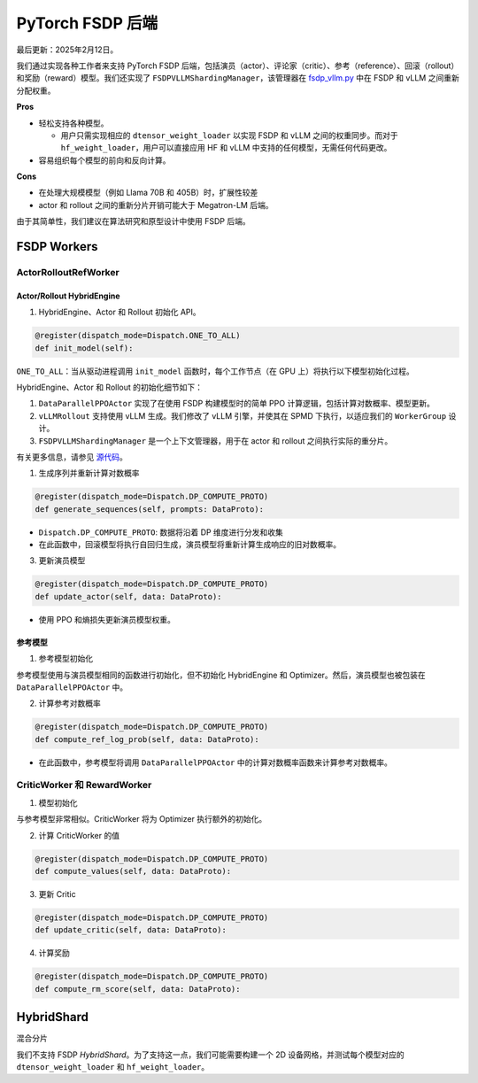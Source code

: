 PyTorch FSDP 后端
======================

最后更新：2025年2月12日。

我们通过实现各种工作者来支持 PyTorch FSDP 后端，包括演员（actor）、评论家（critic）、参考（reference）、回滚（rollout）和奖励（reward）模型。我们还实现了 ``FSDPVLLMShardingManager``，该管理器在 `fsdp_vllm.py <https://github.com/volcengine/verl/blob/main/verl/workers/sharding_manager/fsdp_vllm.py>`_ 中在 FSDP 和 vLLM 之间重新分配权重。

**Pros**

- 轻松支持各种模型。

  - 用户只需实现相应的 ``dtensor_weight_loader`` 以实现 FSDP 和 vLLM 之间的权重同步。而对于 ``hf_weight_loader``，用户可以直接应用 HF 和 vLLM 中支持的任何模型，无需任何代码更改。

- 容易组织每个模型的前向和反向计算。

**Cons**

- 在处理大规模模型（例如 Llama 70B 和 405B）时，扩展性较差
- actor 和 rollout 之间的重新分片开销可能大于 Megatron-LM 后端。

由于其简单性，我们建议在算法研究和原型设计中使用 FSDP 后端。

FSDP Workers
--------------

ActorRolloutRefWorker
^^^^^^^^^^^^^^^^^^^^^

Actor/Rollout HybridEngine
''''''''''''''''''''''''''

1. HybridEngine、Actor 和 Rollout 初始化 API。

.. code:: python

   @register(dispatch_mode=Dispatch.ONE_TO_ALL)
   def init_model(self):

``ONE_TO_ALL``：当从驱动进程调用 ``init_model`` 函数时，每个工作节点（在 GPU 上）将执行以下模型初始化过程。

HybridEngine、Actor 和 Rollout 的初始化细节如下：

1. ``DataParallelPPOActor`` 实现了在使用 FSDP 构建模型时的简单 PPO 计算逻辑，包括计算对数概率、模型更新。
2. ``vLLMRollout`` 支持使用 vLLM 生成。我们修改了 vLLM 引擎，并使其在 SPMD 下执行，以适应我们的 ``WorkerGroup`` 设计。
3. ``FSDPVLLMShardingManager`` 是一个上下文管理器，用于在 actor 和 rollout 之间执行实际的重分片。

有关更多信息，请参见 `源代码 <https://github.com/volcengine/verl/blob/main/verl/workers/fsdp_workers.py>`_。

1. 生成序列并重新计算对数概率

.. code:: python

   @register(dispatch_mode=Dispatch.DP_COMPUTE_PROTO)
   def generate_sequences(self, prompts: DataProto):

- ``Dispatch.DP_COMPUTE_PROTO``: 数据将沿着 DP 维度进行分发和收集

- 在此函数中，回滚模型将执行自回归生成，演员模型将重新计算生成响应的旧对数概率。

3. 更新演员模型

.. code:: python

   @register(dispatch_mode=Dispatch.DP_COMPUTE_PROTO)
   def update_actor(self, data: DataProto):

- 使用 PPO 和熵损失更新演员模型权重。

参考模型  
''''''''''''''

1. 参考模型初始化

参考模型使用与演员模型相同的函数进行初始化，但不初始化 HybridEngine 和 Optimizer。然后，演员模型也被包装在 ``DataParallelPPOActor`` 中。

2. 计算参考对数概率

.. code:: python

   @register(dispatch_mode=Dispatch.DP_COMPUTE_PROTO)
   def compute_ref_log_prob(self, data: DataProto):

- 在此函数中，参考模型将调用 ``DataParallelPPOActor`` 中的计算对数概率函数来计算参考对数概率。

CriticWorker 和 RewardWorker
^^^^^^^^^^^^^^^^^^^^^^^^^^^^^

1. 模型初始化

与参考模型非常相似。CriticWorker 将为 Optimizer 执行额外的初始化。

2. 计算 CriticWorker 的值

.. code:: python

   @register(dispatch_mode=Dispatch.DP_COMPUTE_PROTO)
   def compute_values(self, data: DataProto):

3. 更新 Critic

.. code:: python

   @register(dispatch_mode=Dispatch.DP_COMPUTE_PROTO)
   def update_critic(self, data: DataProto):

4. 计算奖励

.. code:: python

   @register(dispatch_mode=Dispatch.DP_COMPUTE_PROTO)
   def compute_rm_score(self, data: DataProto):

HybridShard
------------

混合分片

我们不支持 FSDP `HybridShard`。为了支持这一点，我们可能需要构建一个 2D 设备网格，并测试每个模型对应的 ``dtensor_weight_loader`` 和 ``hf_weight_loader``。
